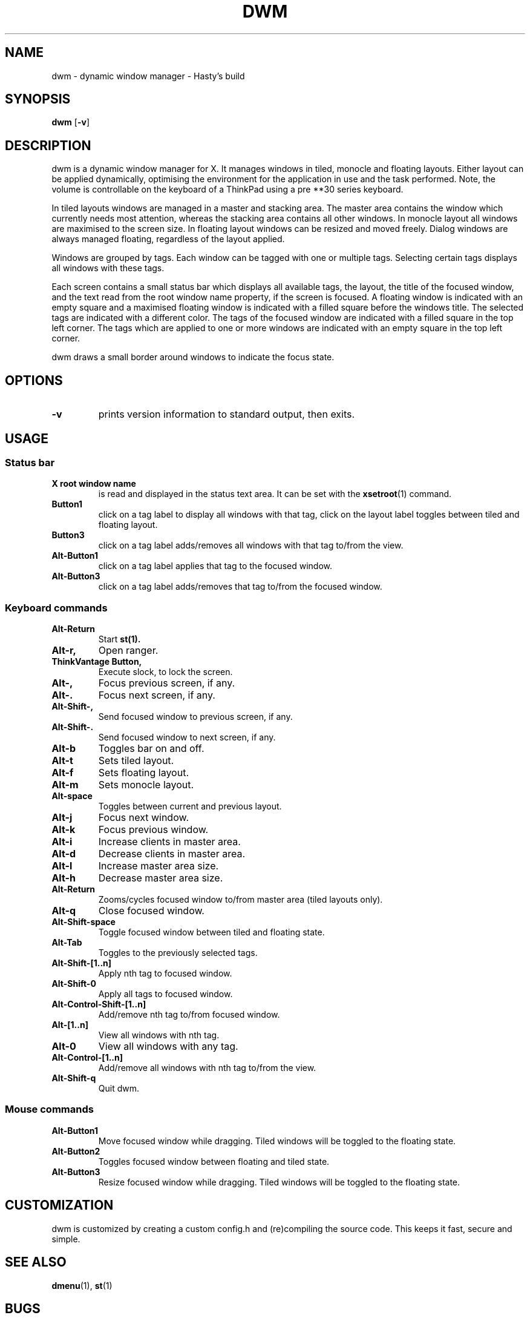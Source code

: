 .TH DWM 1 dwm\-VERSION
.SH NAME
dwm \- dynamic window manager \- Hasty's build
.SH SYNOPSIS
.B dwm
.RB [ \-v ]
.SH DESCRIPTION
dwm is a dynamic window manager for X. It manages windows in tiled, monocle
and floating layouts. Either layout can be applied dynamically, optimising the
environment for the application in use and the task performed. Note, the volume
is controllable on the keyboard of a ThinkPad using a pre **30 series keyboard.
.P
In tiled layouts windows are managed in a master and stacking area. The master
area contains the window which currently needs most attention, whereas the
stacking area contains all other windows. In monocle layout all windows are
maximised to the screen size. In floating layout windows can be resized and
moved freely. Dialog windows are always managed floating, regardless of the
layout applied.
.P
Windows are grouped by tags. Each window can be tagged with one or multiple
tags. Selecting certain tags displays all windows with these tags.
.P
Each screen contains a small status bar which displays all available tags, the
layout, the title of the focused window, and the text read from the root window
name property, if the screen is focused. A floating window is indicated with an
empty square and a maximised floating window is indicated with a filled square
before the windows title.  The selected tags are indicated with a different
color. The tags of the focused window are indicated with a filled square in the
top left corner.  The tags which are applied to one or more windows are
indicated with an empty square in the top left corner.
.P
dwm draws a small border around windows to indicate the focus state.
.SH OPTIONS
.TP
.B \-v
prints version information to standard output, then exits.
.SH USAGE
.SS Status bar
.TP
.B X root window name
is read and displayed in the status text area. It can be set with the
.BR xsetroot (1)
command.
.TP
.B Button1
click on a tag label to display all windows with that tag, click on the layout
label toggles between tiled and floating layout.
.TP
.B Button3
click on a tag label adds/removes all windows with that tag to/from the view.
.TP
.B Alt\-Button1
click on a tag label applies that tag to the focused window.
.TP
.B Alt\-Button3
click on a tag label adds/removes that tag to/from the focused window.
.SS Keyboard commands
.TP
.B Alt\-Return
Start
.BR st(1).
.TP
.B Alt\-r,
Open ranger.
.TP
.B ThinkVantage Button,
Execute slock, to lock the screen.
.TP
.B Alt\-,
Focus previous screen, if any.
.TP
.B Alt\-.
Focus next screen, if any.
.TP
.B Alt\-Shift\-,
Send focused window to previous screen, if any.
.TP
.B Alt\-Shift\-.
Send focused window to next screen, if any.
.TP
.B Alt\-b
Toggles bar on and off.
.TP
.B Alt\-t
Sets tiled layout.
.TP
.B Alt\-f
Sets floating layout.
.TP
.B Alt\-m
Sets monocle layout.
.TP
.B Alt\-space
Toggles between current and previous layout.
.TP
.B Alt\-j
Focus next window.
.TP
.B Alt\-k
Focus previous window.
.TP
.B Alt\-i
Increase clients in master area.
.TP
.B Alt\-d
Decrease clients in master area.
.TP
.B Alt\-l
Increase master area size.
.TP
.B Alt\-h
Decrease master area size.
.TP
.B Alt\-Return
Zooms/cycles focused window to/from master area (tiled layouts only).
.TP
.B Alt\-q
Close focused window.
.TP
.B Alt\-Shift\-space
Toggle focused window between tiled and floating state.
.TP
.B Alt\-Tab
Toggles to the previously selected tags.
.TP
.B Alt\-Shift\-[1..n]
Apply nth tag to focused window.
.TP
.B Alt\-Shift\-0
Apply all tags to focused window.
.TP
.B Alt\-Control\-Shift\-[1..n]
Add/remove nth tag to/from focused window.
.TP
.B Alt\-[1..n]
View all windows with nth tag.
.TP
.B Alt\-0
View all windows with any tag.
.TP
.B Alt\-Control\-[1..n]
Add/remove all windows with nth tag to/from the view.
.TP
.B Alt\-Shift\-q
Quit dwm.
.SS Mouse commands
.TP
.B Alt\-Button1
Move focused window while dragging. Tiled windows will be toggled to the floating state.
.TP
.B Alt\-Button2
Toggles focused window between floating and tiled state.
.TP
.B Alt\-Button3
Resize focused window while dragging. Tiled windows will be toggled to the floating state.
.SH CUSTOMIZATION
dwm is customized by creating a custom config.h and (re)compiling the source
code. This keeps it fast, secure and simple.
.SH SEE ALSO
.BR dmenu (1),
.BR st (1)
.SH BUGS
Java applications which use the XToolkit/XAWT backend may draw grey windows
only. The XToolkit/XAWT backend breaks ICCCM-compliance in recent JDK 1.5 and early
JDK 1.6 versions, because it assumes a reparenting window manager. Possible workarounds
are using JDK 1.4 (which doesn't contain the XToolkit/XAWT backend) or setting the
environment variable
.BR AWT_TOOLKIT=MToolkit
(to use the older Motif backend instead) or running
.B xprop -root -f _NET_WM_NAME 32a -set _NET_WM_NAME LG3D
or
.B wmname LG3D
(to pretend that a non-reparenting window manager is running that the
XToolkit/XAWT backend can recognize) or when using OpenJDK setting the environment variable
.BR _JAVA_AWT_WM_NONREPARENTING=1 .
.P
GTK 2.10.9+ versions contain a broken
.BR Save\-As
file dialog implementation,
which requests to reconfigure its window size in an endless loop. However, its
window is still respondable during this state, so you can simply ignore the flicker
until a new GTK version appears, which will fix this bug, approximately
GTK 2.10.12+ versions.
